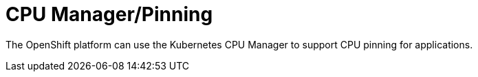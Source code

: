 [id="cnf-best-practices-cpu-manager-pinning"]
= CPU Manager/Pinning

The OpenShift platform can use the Kubernetes CPU Manager to support CPU pinning for applications.

